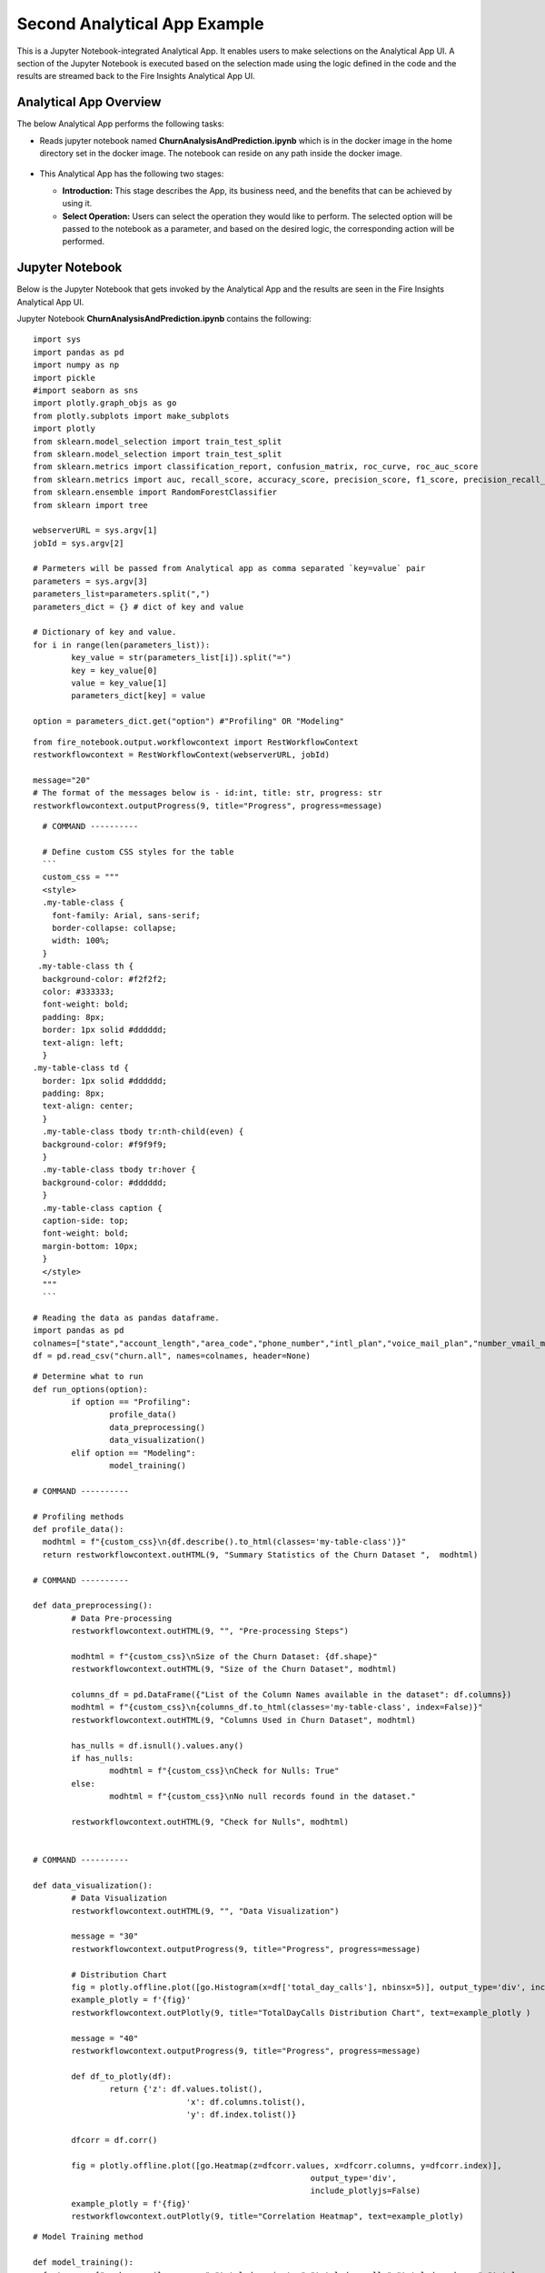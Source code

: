 Second Analytical App Example
=============================

This is a Jupyter Notebook-integrated Analytical App. It enables users to make selections on the Analytical App UI. A section of the Jupyter Notebook is executed based on the selection made using the logic defined in the code and the results are streamed back to the Fire Insights Analytical App UI.

Analytical App Overview
-----------------------

The below Analytical App performs the following tasks:

* Reads jupyter notebook named **ChurnAnalysisAndPrediction.ipynb** which is in the docker image in the home directory set in the docker image. The notebook can reside on any path inside the docker image.

  .. figure:: ../../_assets/jupyter/example-app-2.PNG
     :alt: jupyter
     :width: 60%

* This Analytical App has the following two stages:

  * **Introduction:** This stage describes the App, its business need, and the benefits that can be achieved by using it.
  * **Select Operation:** Users can select the operation they would like to perform. The selected option will be passed to the notebook as a parameter, and based on the desired logic, the corresponding action will be performed.
  
  .. figure:: ../../_assets/jupyter/example-app-2-2.png
     :alt: jupyter
     :width: 60%


Jupyter Notebook
----------------

Below is the Jupyter Notebook that gets invoked by the Analytical App and the results are seen in the Fire Insights Analytical App UI.

Jupyter Notebook **ChurnAnalysisAndPrediction.ipynb** contains the following:

::
  
	import sys
	import pandas as pd
	import numpy as np
	import pickle
	#import seaborn as sns
	import plotly.graph_objs as go
	from plotly.subplots import make_subplots
	import plotly
	from sklearn.model_selection import train_test_split
	from sklearn.model_selection import train_test_split
	from sklearn.metrics import classification_report, confusion_matrix, roc_curve, roc_auc_score
	from sklearn.metrics import auc, recall_score, accuracy_score, precision_score, f1_score, precision_recall_curve
	from sklearn.ensemble import RandomForestClassifier
	from sklearn import tree

	webserverURL = sys.argv[1]
	jobId = sys.argv[2]

	# Parmeters will be passed from Analytical app as comma separated `key=value` pair
	parameters = sys.argv[3]
	parameters_list=parameters.split(",")
	parameters_dict = {} # dict of key and value

	# Dictionary of key and value.
	for i in range(len(parameters_list)):
		key_value = str(parameters_list[i]).split("=")
		key = key_value[0]
		value = key_value[1]
		parameters_dict[key] = value

	option = parameters_dict.get("option") #"Profiling" OR "Modeling"

::
  
	from fire_notebook.output.workflowcontext import RestWorkflowContext
	restworkflowcontext = RestWorkflowContext(webserverURL, jobId)

	message="20"
	# The format of the messages below is - id:int, title: str, progress: str
	restworkflowcontext.outputProgress(9, title="Progress", progress=message)

::
	
	# COMMAND ----------

	# Define custom CSS styles for the table
        ```
	custom_css = """
	<style>
	.my-table-class {
    	  font-family: Arial, sans-serif;
    	  border-collapse: collapse;
    	  width: 100%;
	}
       .my-table-class th {
    	background-color: #f2f2f2;
    	color: #333333;
    	font-weight: bold;
    	padding: 8px;
    	border: 1px solid #dddddd;
    	text-align: left;
	}
      .my-table-class td {
    	border: 1px solid #dddddd;
    	padding: 8px;
    	text-align: center;
	}
	.my-table-class tbody tr:nth-child(even) {
    	background-color: #f9f9f9;
	}
	.my-table-class tbody tr:hover {
    	background-color: #dddddd;
	}
	.my-table-class caption {
    	caption-side: top;
    	font-weight: bold;
    	margin-bottom: 10px;
	}
	</style>
	"""
	```

::

	# Reading the data as pandas dataframe.
	import pandas as pd
	colnames=["state","account_length","area_code","phone_number","intl_plan","voice_mail_plan","number_vmail_messages","total_day_minutes","total_day_calls","total_day_charge","total_eve_minutes","total_eve_calls","total_eve_charge","total_night_minutes","total_night_calls","total_night_charge","total_intl_minutes","total_intl_calls","total_intl_charge","number_customer_service_calls","churn"]
	df = pd.read_csv("churn.all", names=colnames, header=None)

::

	# Determine what to run
	def run_options(option):
		if option == "Profiling":
			profile_data()
			data_preprocessing()
			data_visualization()
		elif option == "Modeling":
			model_training()

	# COMMAND ----------

	# Profiling methods
	def profile_data():
	  modhtml = f"{custom_css}\n{df.describe().to_html(classes='my-table-class')}"
	  return restworkflowcontext.outHTML(9, "Summary Statistics of the Churn Dataset ",  modhtml)

	# COMMAND ----------

	def data_preprocessing():
		# Data Pre-processing
		restworkflowcontext.outHTML(9, "", "Pre-processing Steps")

		modhtml = f"{custom_css}\nSize of the Churn Dataset: {df.shape}"
		restworkflowcontext.outHTML(9, "Size of the Churn Dataset", modhtml)

		columns_df = pd.DataFrame({"List of the Column Names available in the dataset": df.columns})
		modhtml = f"{custom_css}\n{columns_df.to_html(classes='my-table-class', index=False)}"
		restworkflowcontext.outHTML(9, "Columns Used in Churn Dataset", modhtml)

		has_nulls = df.isnull().values.any()
		if has_nulls:
			modhtml = f"{custom_css}\nCheck for Nulls: True"
		else:
			modhtml = f"{custom_css}\nNo null records found in the dataset."

		restworkflowcontext.outHTML(9, "Check for Nulls", modhtml)


	# COMMAND ----------

	def data_visualization():
		# Data Visualization
		restworkflowcontext.outHTML(9, "", "Data Visualization")
		
		message = "30"
		restworkflowcontext.outputProgress(9, title="Progress", progress=message)
		
		# Distribution Chart
		fig = plotly.offline.plot([go.Histogram(x=df['total_day_calls'], nbinsx=5)], output_type='div', include_plotlyjs=False)
		example_plotly = f'{fig}'
		restworkflowcontext.outPlotly(9, title="TotalDayCalls Distribution Chart", text=example_plotly )
		
		message = "40"
		restworkflowcontext.outputProgress(9, title="Progress", progress=message)
		
		def df_to_plotly(df):
			return {'z': df.values.tolist(),
					'x': df.columns.tolist(),
					'y': df.index.tolist()}
		
		dfcorr = df.corr()
		
		fig = plotly.offline.plot([go.Heatmap(z=dfcorr.values, x=dfcorr.columns, y=dfcorr.index)],
								  output_type='div',
								  include_plotlyjs=False)
		example_plotly = f'{fig}'
		restworkflowcontext.outPlotly(9, title="Correlation Heatmap", text=example_plotly)

::

	# Model Training method

	def model_training():
	  features = ["number_vmail_messages","total_day_minutes","total_day_calls","total_day_charge","total_eve_minutes","total_eve_calls","total_eve_charge","total_night_minutes","total_night_calls","total_night_charge","total_intl_minutes","total_intl_calls","total_intl_charge","number_customer_service_calls"]
	  data = df
	  # Churn False. with 1 and True. with 0
	  data = data.replace(to_replace="False.",value="1").replace(to_replace="True.",value="1")
	  split_ratio = 0.8

	  # Features with churn
	  data1 = data[features + ['churn']]
	  data1.fillna(0, inplace=True)
	  y=data1["churn"]
	  X=data1.drop('churn', axis=1)
	  X_train, X_test, y_train, y_test = train_test_split(X, y, test_size=split_ratio,
														 stratify=y, random_state=12345)
	  # Parameters related to RandomForestClassifier
	  depth = 6
	  randstate = 1234
	  rf_clf = RandomForestClassifier(max_depth=depth, random_state=randstate)
	  rf_clf.fit(X=X_train, y=y_train)
	  with open("Churn_model_new.pkl", "wb") as f:
		pickle.dump(rf_clf, f)
	  rf_train_pred_prob = rf_clf.predict_proba(X_train)
	  rf_test_pred_prob = rf_clf.predict_proba(X_test)
	  rf_y_pred_train = rf_clf.predict(X_train)
	  rf_y_pred_test = rf_clf.predict(X_test)
	  trainreport = pd.DataFrame(classification_report(y_train,rf_y_pred_train,digits=2, output_dict=True)).T
	  restworkflowcontext.outHTML(9, title="Training Set Metrics", text=trainreport.to_html())

	  testreport = pd.DataFrame(classification_report(y_test,rf_y_pred_test,digits=2, output_dict=True)).T
	  restworkflowcontext.outHTML(9, title="Testing Set Metrics", text=testreport.to_html())
		 

::

	# COMMAND ----------

	run_options(option)

	# COMMAND ----------

	message="100"
	restworkflowcontext.outputProgress(9, title="Progress", progress=message)

	message = "Job Execution Completed."
	restworkflowcontext.outSuccess(9, title="Success", text=message)

Executing the Application
-------------------------

When you run the Analytical App, it utilizes the Jupyter Notebook connection to submit the job to Kubernetes cluster and streams back the response back from the Jupyter Notebook to the Fire Insights Analytical App UI.

* The **Introduction Stage** is displayed below. Click on the Get Started button to proceed to the next stage.

  .. figure:: ../../_assets/jupyter/example-app-2-3.png
     :alt: jupyter
     :width: 60%


* The **Select-Operation Stage** is displayed below. Users can select from the following options based on the action they need to perform:

  * **Profiling of Transaction Data** to perform data profiling and view summary statistics of the dataset, as well as to check for null values.
  * **Model Training and Prediction** to train a model and perform churn prediction.

  After making the selection, click on the **Run** button to execute the notebook.
  
  .. figure:: ../../_assets/jupyter/example-app-2-4.png
     :alt: jupyter
     :width: 60%

Printing Results
------------------

* Summary Statistics of the dataset:

  .. figure:: ../../_assets/jupyter/example-app-2-5.png
     :alt: jupyter
     :width: 60%
   
* Null Values in the dataset:

  .. figure:: ../../_assets/jupyter/example-app-2-6.png
     :alt: jupyter
     :width: 60%   
   
* Histogram displaying distribution of total_day_calls values:

  .. figure:: ../../_assets/jupyter/example-app-2-7.png
     :alt: jupyter
     :width: 60%   
   
* Correlation matrix between various data columns:

  .. figure:: ../../_assets/jupyter/example-app-2-8.png
     :alt: jupyter
     :width: 60%   
   
* Model Training: Confusion Matrix:

  .. figure:: ../../_assets/jupyter/example-app-2-9.png
     :alt: jupyter
     :width: 60%   
   
* Model Training: Model Accuracy:

  .. figure:: ../../_assets/jupyter/example-app-2-10.png
     :alt: jupyter
     :width: 60%   
   
* Model Prediction: Prediction Results:

  .. figure:: ../../_assets/jupyter/example-app-2-11.png
     :alt: jupyter
     :width: 60%   
